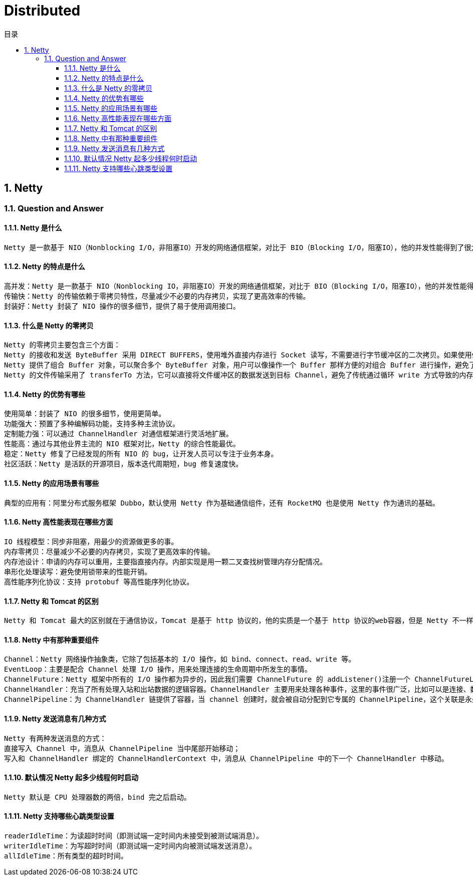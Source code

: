 = Distributed
:doctype: book
:toc: left
:toc-title: 目录
:toclevels: 4
:title-separator: -
:sectnums:
:allow-uri-read: ''
:include-path:

== Netty

=== Question and Answer

==== Netty 是什么

[source,text]
----
Netty 是一款基于 NIO（Nonblocking I/O，非阻塞IO）开发的网络通信框架，对比于 BIO（Blocking I/O，阻塞IO），他的并发性能得到了很大提高。难能可贵的是，在保证快速和易用性的同时，并没有丧失可维护性和性能等优势。
----

==== Netty 的特点是什么

[source,text]
----
高并发：Netty 是一款基于 NIO（Nonblocking IO，非阻塞IO）开发的网络通信框架，对比于 BIO（Blocking I/O，阻塞IO），他的并发性能得到了很大提高。
传输快：Netty 的传输依赖于零拷贝特性，尽量减少不必要的内存拷贝，实现了更高效率的传输。
封装好：Netty 封装了 NIO 操作的很多细节，提供了易于使用调用接口。
----

==== 什么是 Netty 的零拷贝

[source,text]
----
Netty 的零拷贝主要包含三个方面：
Netty 的接收和发送 ByteBuffer 采用 DIRECT BUFFERS，使用堆外直接内存进行 Socket 读写，不需要进行字节缓冲区的二次拷贝。如果使用传统的堆内存（HEAP BUFFERS）进行 Socket 读写，JVM 会将堆内存 Buffer 拷贝一份到直接内存中，然后才写入 Socket 中。相比于堆外直接内存，消息在发送过程中多了一次缓冲区的内存拷贝。
Netty 提供了组合 Buffer 对象，可以聚合多个 ByteBuffer 对象，用户可以像操作一个 Buffer 那样方便的对组合 Buffer 进行操作，避免了传统通过内存拷贝的方式将几个小 Buffer 合并成一个大的 Buffer。
Netty 的文件传输采用了 transferTo 方法，它可以直接将文件缓冲区的数据发送到目标 Channel，避免了传统通过循环 write 方式导致的内存拷贝问题。
----

==== Netty 的优势有哪些

[source,text]
----
使用简单：封装了 NIO 的很多细节，使用更简单。
功能强大：预置了多种编解码功能，支持多种主流协议。
定制能力强：可以通过 ChannelHandler 对通信框架进行灵活地扩展。
性能高：通过与其他业界主流的 NIO 框架对比，Netty 的综合性能最优。
稳定：Netty 修复了已经发现的所有 NIO 的 bug，让开发人员可以专注于业务本身。
社区活跃：Netty 是活跃的开源项目，版本迭代周期短，bug 修复速度快。
----

==== Netty 的应用场景有哪些

[source,text]
----
典型的应用有：阿里分布式服务框架 Dubbo，默认使用 Netty 作为基础通信组件，还有 RocketMQ 也是使用 Netty 作为通讯的基础。
----

==== Netty 高性能表现在哪些方面

[source,text]
----
IO 线程模型：同步非阻塞，用最少的资源做更多的事。
内存零拷贝：尽量减少不必要的内存拷贝，实现了更高效率的传输。
内存池设计：申请的内存可以重用，主要指直接内存。内部实现是用一颗二叉查找树管理内存分配情况。
串形化处理读写：避免使用锁带来的性能开销。
高性能序列化协议：支持 protobuf 等高性能序列化协议。
----

==== Netty 和 Tomcat 的区别

[source,text]
----
Netty 和 Tomcat 最大的区别就在于通信协议，Tomcat 是基于 http 协议的，他的实质是一个基于 http 协议的web容器，但是 Netty 不一样，他能通过编程自定义各种协议，因为 Netty 能够自己编码/解码字节流，完成类似Redis 访问的功能，这就是 Netty 和 Tomcat 最大的区别。
----

==== Netty 中有那种重要组件

[source,text]
----
Channel：Netty 网络操作抽象类，它除了包括基本的 I/O 操作，如 bind、connect、read、write 等。
EventLoop：主要是配合 Channel 处理 I/O 操作，用来处理连接的生命周期中所发生的事情。
ChannelFuture：Netty 框架中所有的 I/O 操作都为异步的，因此我们需要 ChannelFuture 的 addListener()注册一个 ChannelFutureListener 监听事件，当操作执行成功或者失败时，监听就会自动触发返回结果。
ChannelHandler：充当了所有处理入站和出站数据的逻辑容器。ChannelHandler 主要用来处理各种事件，这里的事件很广泛，比如可以是连接、数据接收、异常、数据转换等。
ChannelPipeline：为 ChannelHandler 链提供了容器，当 channel 创建时，就会被自动分配到它专属的 ChannelPipeline，这个关联是永久性的。
----

==== Netty 发送消息有几种方式

[source,text]
----
Netty 有两种发送消息的方式：
直接写入 Channel 中，消息从 ChannelPipeline 当中尾部开始移动；
写入和 ChannelHandler 绑定的 ChannelHandlerContext 中，消息从 ChannelPipeline 中的下一个 ChannelHandler 中移动。
----

==== 默认情况 Netty 起多少线程何时启动

[source,text]
----
Netty 默认是 CPU 处理器数的两倍，bind 完之后启动。
----

==== Netty 支持哪些心跳类型设置

[source,text]
----
readerIdleTime：为读超时时间（即测试端一定时间内未接受到被测试端消息）。
writerIdleTime：为写超时时间（即测试端一定时间内向被测试端发送消息）。
allIdleTime：所有类型的超时时间。
----
